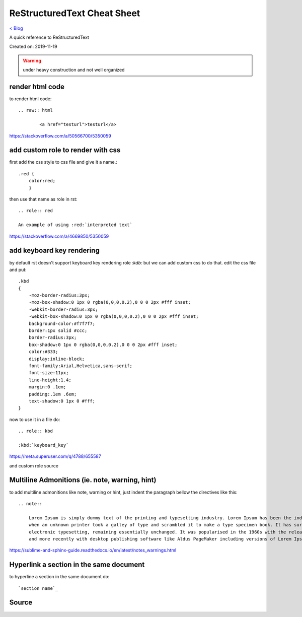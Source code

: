ReStructuredText Cheat Sheet
============================
`< Blog <../blog.html>`_

A quick reference to ReStructuredText

Created on: 2019-11-19

.. warning:: under heavy construction and not well organized

render html code
----------------
to render html code::

	.. raw:: html

		<a href="testurl">testurl</a>

https://stackoverflow.com/a/50566700/5350059


add custom role to render with css
----------------------------------
first add the css style to css file and give it a name.::

    .red {
        color:red;
        }

then use that name as role in rst::

    .. role:: red

    An example of using :red:`interpreted text`


https://stackoverflow.com/a/4669850/5350059

add keyboard key rendering
--------------------------
by default rst doesn't support keyboard key rendering role `:kdb:` but we can add custom css to do that. edit the css file and put::

    .kbd
    {
        -moz-border-radius:3px;
        -moz-box-shadow:0 1px 0 rgba(0,0,0,0.2),0 0 0 2px #fff inset;
        -webkit-border-radius:3px;
        -webkit-box-shadow:0 1px 0 rgba(0,0,0,0.2),0 0 0 2px #fff inset;
        background-color:#f7f7f7;
        border:1px solid #ccc;
        border-radius:3px;
        box-shadow:0 1px 0 rgba(0,0,0,0.2),0 0 0 2px #fff inset;
        color:#333;
        display:inline-block;
        font-family:Arial,Helvetica,sans-serif;
        font-size:11px;
        line-height:1.4;
        margin:0 .1em;
        padding:.1em .6em;
        text-shadow:0 1px 0 #fff;
    }


now to use it in a file do::

    .. role:: kbd

    :kbd:`keyboard_key`

https://meta.superuser.com/q/4788/655587

and custom role source


Multiline Admonitions (ie. note, warning, hint)
-----------------------------------------------
to add multiline admonitions like note, warning or hint, just indent the paragraph bellow the directives like this::

    .. note::

        Lorem Ipsum is simply dummy text of the printing and typesetting industry. Lorem Ipsum has been the industry's standard dummy text ever since the 1500s, 
        when an unknown printer took a galley of type and scrambled it to make a type specimen book. It has survived not only five centuries, but also the leap into
        electronic typesetting, remaining essentially unchanged. It was popularised in the 1960s with the release of Letraset sheets containing Lorem Ipsum passages
        and more recently with desktop publishing software like Aldus PageMaker including versions of Lorem Ipsum.

https://sublime-and-sphinx-guide.readthedocs.io/en/latest/notes_warnings.html

Hyperlink a section in the same document
----------------------------------------
to hyperline a section in the same document do::

    `section name`_


Source
------
